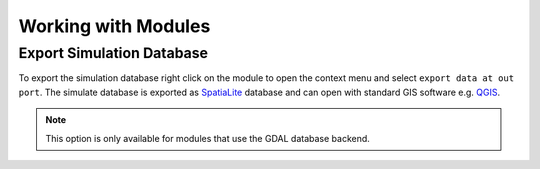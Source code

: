 ====================
Working with Modules
====================


Export Simulation Database
--------------------------

To export the simulation database right click on the module to open the context menu and select ``export data at out port``.  The simulate database is exported as `SpatiaLite <http://www.qgis.org/>`_  database and can open with standard GIS software e.g. `QGIS <http://www.qgis.org/>`_.

.. note:: This option is only available for modules that use the GDAL database backend.






